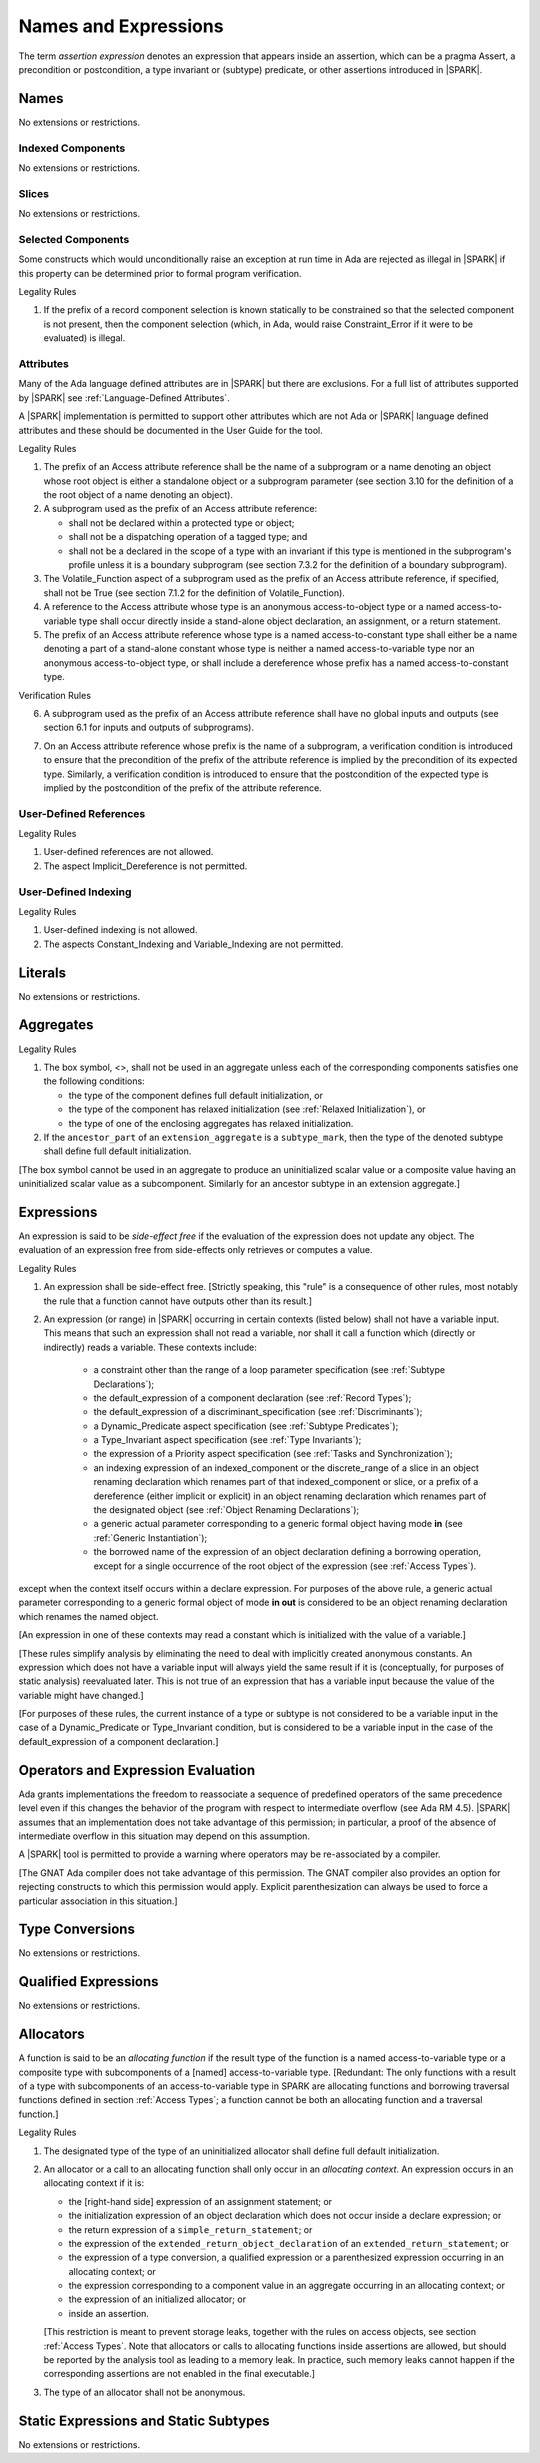 Names and Expressions
=====================

.. index:: assertion expression

The term *assertion expression* denotes an expression that appears inside an
assertion, which can be a pragma Assert, a precondition or postcondition, a
type invariant or (subtype) predicate, or other assertions introduced in |SPARK|.

Names
-----

No extensions or restrictions.

Indexed Components
~~~~~~~~~~~~~~~~~~

No extensions or restrictions.

Slices
~~~~~~

No extensions or restrictions.

Selected Components
~~~~~~~~~~~~~~~~~~~

Some constructs which would unconditionally raise an exception at
run time in Ada are rejected as illegal in |SPARK| if this property
can be determined prior to formal program verification.

.. container:: heading

   Legality Rules


1. If the prefix of a record component selection is known statically
   to be constrained so that the selected component is not present,
   then the component selection (which, in Ada, would raise
   Constraint_Error if it were to be evaluated) is illegal.


Attributes
~~~~~~~~~~

Many of the Ada language defined attributes are in |SPARK| but there
are exclusions.  For a full list of attributes supported by |SPARK| see
:ref:`Language-Defined Attributes`.

A |SPARK| implementation is permitted to support other attributes
which are not Ada or |SPARK| language defined attributes and these
should be documented in the User Guide for the tool.

.. container:: heading

   Legality Rules

.. index:: Access

1. The prefix of an Access attribute reference shall be the name of a subprogram
   or a name denoting an object whose root object is either a standalone object
   or a subprogram parameter (see section 3.10 for the definition of a
   the root object of a name denoting an object).

2. A subprogram used as the prefix of an Access attribute reference:

   - shall not be declared within a protected type or object;

   - shall not be a dispatching operation of a tagged type; and

   - shall not be a declared in the scope of a type with an invariant
     if this type is mentioned in the subprogram's profile unless it is
     a boundary subprogram (see section 7.3.2 for the definition of a
     boundary subprogram).

3. The Volatile_Function aspect of a subprogram used as the prefix of an
   Access attribute reference, if specified, shall not be True
   (see section 7.1.2 for the definition of Volatile_Function).

4. A reference to the Access attribute whose type is an anonymous
   access-to-object type or a named access-to-variable type shall occur
   directly inside a stand-alone object declaration, an assignment, or a
   return statement.

5. The prefix of an Access attribute reference whose type is a named
   access-to-constant type shall either be a name denoting a part of a
   stand-alone constant whose type is neither a named access-to-variable type
   nor an anonymous access-to-object type, or shall
   include a dereference whose prefix has a named access-to-constant type.

.. container:: heading

   Verification Rules

6. A subprogram used as the prefix of an Access attribute reference shall have
   no global inputs and outputs (see section 6.1 for inputs and outputs of
   subprograms).

.. index:: verification condition; for Access on subprogram

7. On an Access attribute reference whose prefix is the name of a subprogram, a
   verification condition is introduced to ensure that the precondition of the
   prefix of the attribute reference is implied by the precondition of
   its expected type. Similarly, a verification condition is introduced to
   ensure that the postcondition of the expected type is implied by the
   postcondition of the prefix of the attribute reference.


User-Defined References
~~~~~~~~~~~~~~~~~~~~~~~

.. container:: heading

   Legality Rules


1. User-defined references are not allowed.


2. The aspect Implicit_Dereference is not permitted.


User-Defined Indexing
~~~~~~~~~~~~~~~~~~~~~

.. container:: heading

   Legality Rules


1. User-defined indexing is not allowed.


2. The aspects Constant_Indexing and Variable_Indexing are not
   permitted.


Literals
--------

No extensions or restrictions.


Aggregates
----------

.. container:: heading

   Legality Rules


1. The box symbol, <>, shall not be used in an aggregate unless each of the
   corresponding components satisfies one the following conditions:

   - the type of the component defines full default initialization, or

   - the type of the component has relaxed initialization (see :ref:`Relaxed
     Initialization`), or

   - the type of one of the enclosing aggregates has relaxed initialization.

2. If the ``ancestor_part`` of an ``extension_aggregate``
   is a ``subtype_mark``, then the type of the denoted subtype
   shall define full default initialization.


[The box symbol cannot be used in an aggregate to produce an uninitialized
scalar value or a composite value having an uninitialized scalar value as a
subcomponent. Similarly for an ancestor subtype in an extension aggregate.]

Expressions
-----------

.. index:: side-effects

An expression is said to be *side-effect free* if the evaluation of the
expression does not update any object.  The evaluation of an expression
free from side-effects only retrieves or computes a value.

.. container:: heading

   Legality Rules


1. An expression shall be side-effect free.
   [Strictly speaking, this "rule" is a consequence of other rules,
   most notably the rule that a function cannot have outputs other
   than its result.]

.. index:: expression with a variable input; disallowed contexts

2. An expression (or range) in |SPARK| occurring in certain contexts
   (listed below) shall not have a variable input. This means that
   such an expression shall not read a variable, nor shall it call a
   function which (directly or indirectly) reads a variable. These
   contexts include:

    * a constraint other than the range of a loop parameter
      specification (see :ref:`Subtype Declarations`);

    * the default_expression of a component declaration (see
      :ref:`Record Types`);

    * the default_expression of a discriminant_specification
      (see :ref:`Discriminants`);

    * a Dynamic_Predicate aspect specification
      (see :ref:`Subtype Predicates`);

    * a Type_Invariant aspect specification
      (see :ref:`Type Invariants`);

    * the expression of a Priority aspect specification (see :ref:`Tasks and
      Synchronization`);

    * an indexing expression of an indexed_component or the discrete_range of a
      slice in an object renaming declaration which renames part of that
      indexed_component or slice, or a prefix of a dereference (either
      implicit or explicit) in an object renaming declaration which renames
      part of the designated object (see :ref:`Object Renaming Declarations`);

    * a generic actual parameter corresponding to a generic formal object
      having mode **in** (see :ref:`Generic Instantiation`);

    * the borrowed name of the expression of an object declaration defining a
      borrowing operation, except for a single occurrence of the root object
      of the expression (see :ref:`Access Types`).

except when the context itself occurs within a declare expression. For purposes
of the above rule, a generic actual parameter corresponding to a generic formal
object of mode **in out** is considered to be an object renaming declaration
which renames the named object.

[An expression in one of these contexts may read a constant
which is initialized with the value of a variable.]

[These rules simplify analysis by eliminating the need to deal with
implicitly created anonymous constants. An expression which does not
have a variable input will always yield the same result if it is
(conceptually, for purposes of static analysis) reevaluated later.
This is not true of an expression that has a variable input because the
value of the variable might have changed.]

[For purposes of these rules, the current instance of a type or subtype is
not considered to be a variable input in the case of a Dynamic_Predicate
or Type_Invariant condition, but is considered to be a variable
input in the case of the default_expression of a component declaration.]

.. index:: portability; order of evaluation and overflows

Operators and Expression Evaluation
-----------------------------------

Ada grants implementations the freedom to reassociate a sequence
of predefined operators of the same precedence level even if this
changes the behavior of the program with respect to intermediate
overflow (see Ada RM 4.5). |SPARK| assumes that an implementation
does not take advantage of this permission; in particular,
a proof of the absence of intermediate overflow in this situation
may depend on this assumption.

A |SPARK| tool is permitted to provide a warning where operators may
be re-associated by a compiler.

[The GNAT Ada compiler does not take advantage of this permission.
The GNAT compiler also provides an option for rejecting constructs to
which this permission would apply. Explicit parenthesization can
always be used to force a particular association in this situation.]

Type Conversions
----------------

No extensions or restrictions.


Qualified Expressions
---------------------

No extensions or restrictions.


Allocators
----------

.. index:: allocating function

A function is said to be an *allocating function* if the result type of the
function is a named access-to-variable type or a composite type with
subcomponents of a [named] access-to-variable type.
[Redundant: The only functions with a result of a type with
subcomponents of an access-to-variable type
in SPARK are allocating functions and borrowing traversal
functions defined in section :ref:`Access Types`; a function cannot be both an
allocating function and a traversal function.]

.. container:: heading

   Legality Rules

.. index:: full default initialization; in allocators

1. The designated type of the type of an uninitialized allocator
   shall define full default initialization.

.. index:: allocating context
           memory leak; for expressions

2. An allocator or a call to an allocating function shall only occur in an
   *allocating context*. An expression occurs in an allocating context if
   it is:

   * the [right-hand side] expression of an assignment statement; or

   * the initialization expression of an object declaration
     which does not occur inside a declare expression; or

   * the return expression of a ``simple_return_statement``; or

   * the expression of the ``extended_return_object_declaration``
     of an ``extended_return_statement``; or

   * the expression of a type conversion, a qualified expression or a
     parenthesized expression occurring in an allocating context; or

   * the expression corresponding to a component value in an aggregate
     occurring in an allocating context; or

   * the expression of an initialized allocator; or

   * inside an assertion.

   [This restriction is meant to prevent storage leaks, together with the rules
   on access objects, see section :ref:`Access Types`. Note that
   allocators or calls to allocating functions inside assertions are allowed,
   but should be reported by the analysis tool as leading to a memory leak. In
   practice, such memory leaks cannot happen if the corresponding assertions
   are not enabled in the final executable.]

3. The type of an allocator shall not be anonymous.


Static Expressions and Static Subtypes
--------------------------------------

No extensions or restrictions.
